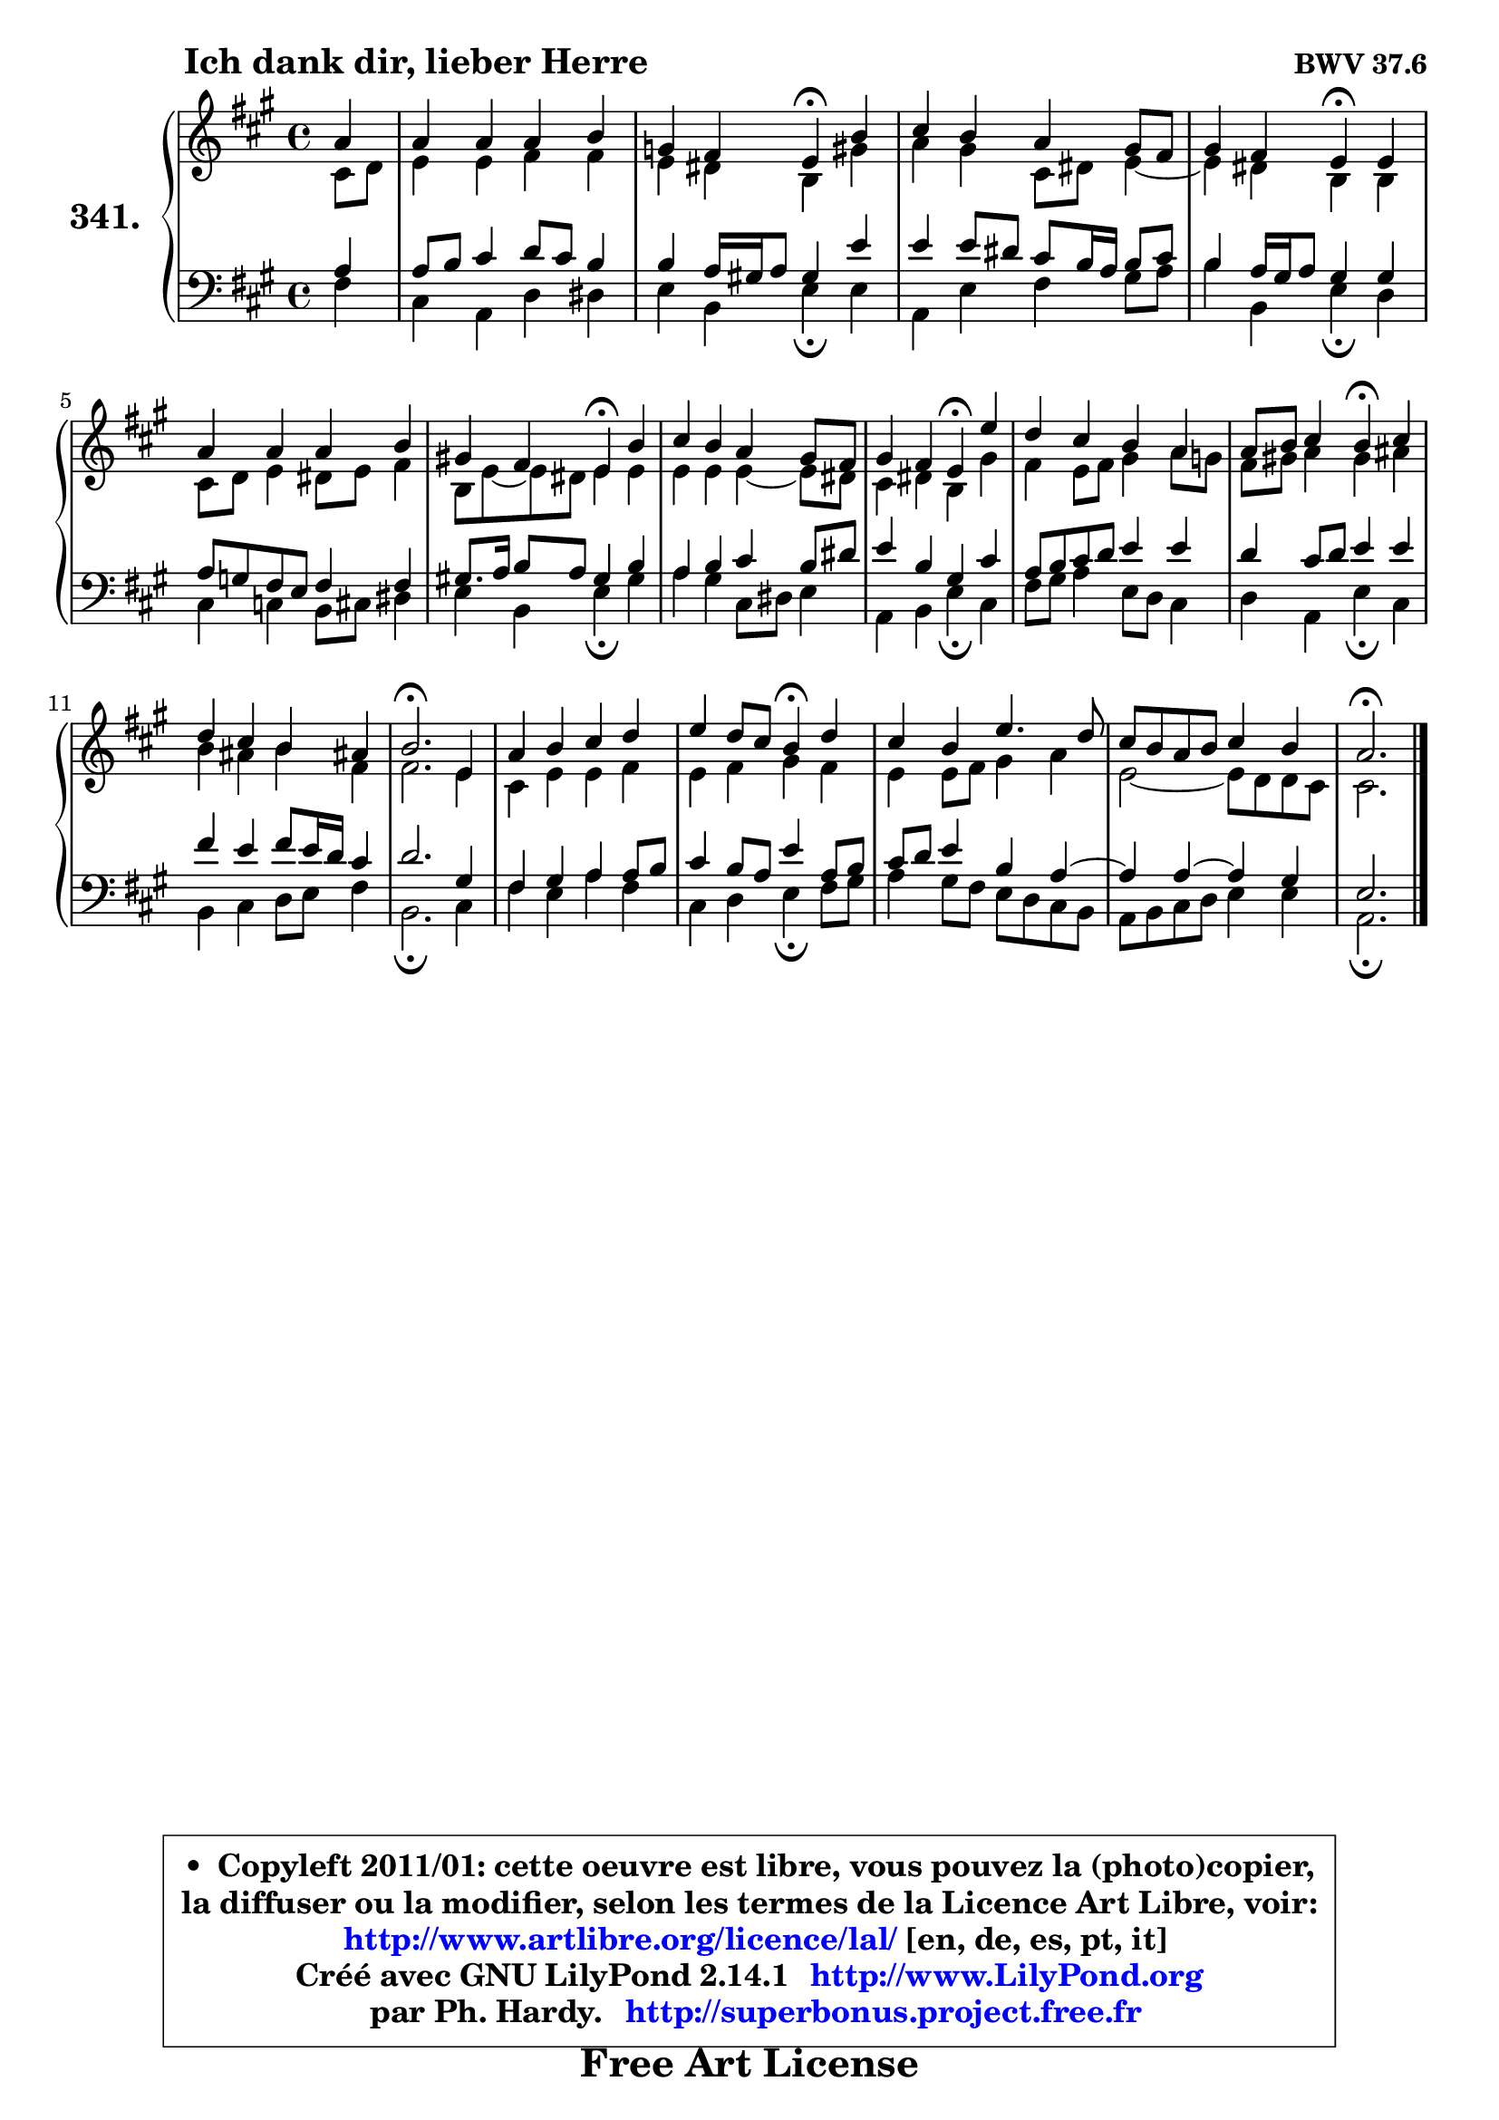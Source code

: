 
\version "2.14.1"

    \paper {
%	system-system-spacing #'padding = #0.1
%	score-system-spacing #'padding = #0.1
%	ragged-bottom = ##f
%	ragged-last-bottom = ##f
	}

    \header {
      opus = \markup { \bold "BWV 37.6" }
      piece = \markup { \hspace #9 \fontsize #2 \bold "Ich dank dir, lieber Herre" }
      maintainer = "Ph. Hardy"
      maintainerEmail = "superbonus.project@free.fr"
      lastupdated = "2011/Jul/20"
      tagline = \markup { \fontsize #3 \bold "Free Art License" }
      copyright = \markup { \fontsize #3  \bold   \override #'(box-padding .  1.0) \override #'(baseline-skip . 2.9) \box \column { \center-align { \fontsize #-2 \line { • \hspace #0.5 Copyleft 2011/01: cette oeuvre est libre, vous pouvez la (photo)copier, } \line { \fontsize #-2 \line {la diffuser ou la modifier, selon les termes de la Licence Art Libre, voir: } } \line { \fontsize #-2 \with-url #"http://www.artlibre.org/licence/lal/" \line { \fontsize #1 \hspace #1.0 \with-color #blue http://www.artlibre.org/licence/lal/ [en, de, es, pt, it] } } \line { \fontsize #-2 \line { Créé avec GNU LilyPond 2.14.1 \with-url #"http://www.LilyPond.org" \line { \with-color #blue \fontsize #1 \hspace #1.0 \with-color #blue http://www.LilyPond.org } } } \line { \hspace #1.0 \fontsize #-2 \line {par Ph. Hardy. } \line { \fontsize #-2 \with-url #"http://superbonus.project.free.fr" \line { \fontsize #1 \hspace #1.0 \with-color #blue http://superbonus.project.free.fr } } } } } }

	  }

  guidemidi = {
        r4 |
        R1 |
        r2 \tempo 4 = 30 r4 \tempo 4 = 78 r4 |
        R1 |
        r2 \tempo 4 = 30 r4 \tempo 4 = 78 r4 |
        R1 |
        r2 \tempo 4 = 30 r4 \tempo 4 = 78 r4 |
        R1 |
        r2 \tempo 4 = 30 r4 \tempo 4 = 78 r4 |
        R1 |
        r2 \tempo 4 = 30 r4 \tempo 4 = 78 r4 |
        R1 |
        \tempo 4 = 40 r2. \tempo 4 = 78 r4 |
        R1 |
        r2 \tempo 4 = 30 r4 \tempo 4 = 78 r4 |
        R1 |
        R1 |
        \tempo 4 = 40 r2. 
	}

  upper = {
	\time 4/4
	\key a \major
	\clef treble
	\partial 4
	\voiceOne
	<< { 
	% SOPRANO
	\set Voice.midiInstrument = "acoustic grand"
	\relative c'' {
        a4 |
        a4 a a b |
        g4 fis e\fermata b' |
        cis4 b a gis8 fis |
        gis4 fis e\fermata e |
        a4 a a b |
        gis!4 fis e\fermata b' |
        cis4 b a gis8 fis |
        gis4 fis e\fermata e' |
        d4 cis b a |
        a8 b cis4 b\fermata cis |
        d4 cis b ais! |
        b2.\fermata e,4 |
        a4 b cis d |
        e4 d8 cis b4\fermata d |
        cis4 b e4. d8 |
        cis8 b a b cis4 b |
        a2.\fermata
        \bar "|."
	} % fin de relative
	}

	\context Voice="1" { \voiceTwo 
	% ALTO
	\set Voice.midiInstrument = "acoustic grand"
	\relative c' {
        cis8 d |
        e4 e fis fis |
        e4 dis b gis' |
        a4 gis cis,8 dis e4 ~ |
	e4 dis4 b b |
        cis8 d e4 dis8 e fis4 |
        b,8 e8 ~ e dis e4 e |
        e4 e e ~ e8 dis |
        cis4 dis b gis' |
        fis4 e8 fis gis4 a8 g |
        fis8 gis! a4 gis ais |
        b4 ais b fis |
        fis2. e4 |
        cis4 e e fis |
        e4 fis gis fis |
        e4 e8 fis gis4 a |
        e2 ~ e8 d d cis |
        cis2.
        \bar "|."
	} % fin de relative
	\oneVoice
	} >>
	}

    lower = {
	\time 4/4
	\key a \major
	\clef bass
	\partial 4
	\voiceOne
	<< { 
	% TENOR
	\set Voice.midiInstrument = "acoustic grand"
	\relative c' {
        a4 |
        a8 b cis4 d8 cis b4 |
        b4 a16 gis! a8 gis4 e' |
        e4 e8 dis cis b16 a b8 cis |
        b4 a16 gis a8 gis4 gis |
        a8 g fis e fis4 fis |
        gis!8. a16 b8 a gis4 b |
        a4 b cis b8 dis |
        e4 b gis cis |
        a8 b cis d e4 e |
        d4 cis8 d e4 e |
        fis4 e fis8 e16 d cis4 |
        d2. gis,4 |
        fis4 gis a a8 b |
        cis4 b8 a e'4 a,8 b |
        cis8 d e4 b a ~ |
	a4 a ~ a4 gis4 |
        e2.
        \bar "|."
	} % fin de relative
	}
	\context Voice="1" { \voiceTwo 
	% BASS
	\set Voice.midiInstrument = "acoustic grand"
	\relative c {
        fis4 |
        cis4 a d dis |
        e4 b e\fermata e |
        a,4 e' fis gis8 a |
        b4 b, e\fermata d |
        cis4 c b8 cis dis4 |
        e4 b e\fermata gis |
        a4 gis cis,8 dis e4 |
        a,4 b e\fermata cis |
        fis8 gis a4 e8 d cis4 |
        d4 a e'\fermata cis |
        b4 cis d8 e fis4 |
        b,2.\fermata cis4 |
        fis4 e a fis |
        cis4 d e\fermata fis8 gis |
        a4 gis8 fis e d cis b |
        a8 b cis d e4 e |
        a,2.\fermata
        \bar "|."
	} % fin de relative
	\oneVoice
	} >>
	}


    \score { 

	\new PianoStaff <<
	\set PianoStaff.instrumentName = \markup { \bold \huge "341." }
	\new Staff = "upper" \upper
	\new Staff = "lower" \lower
	>>

    \layout {
%	ragged-last = ##f
	   }

         } % fin de score

  \score {
    \unfoldRepeats { << \guidemidi \upper \lower >> }
    \midi {
    \context {
     \Staff
      \remove "Staff_performer"
               }

     \context {
      \Voice
       \consists "Staff_performer"
                }

     \context { 
      \Score
      tempoWholesPerMinute = #(ly:make-moment 78 4)
		}
	    }
	}

